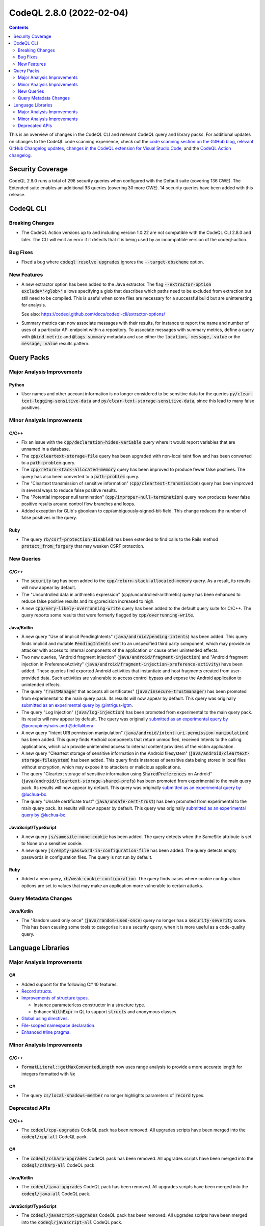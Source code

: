 .. _codeql-cli-2.8.0:

=========================
CodeQL 2.8.0 (2022-02-04)
=========================

.. contents:: Contents
   :depth: 2
   :local:
   :backlinks: none

This is an overview of changes in the CodeQL CLI and relevant CodeQL query and library packs. For additional updates on changes to the CodeQL code scanning experience, check out the `code scanning section on the GitHub blog <https://github.blog/tag/code-scanning/>`__, `relevant GitHub Changelog updates <https://github.blog/changelog/label/code-scanning/>`__, `changes in the CodeQL extension for Visual Studio Code <https://marketplace.visualstudio.com/items/GitHub.vscode-codeql/changelog>`__, and the `CodeQL Action changelog <https://github.com/github/codeql-action/blob/main/CHANGELOG.md>`__.

Security Coverage
-----------------

CodeQL 2.8.0 runs a total of 298 security queries when configured with the Default suite (covering 136 CWE). The Extended suite enables an additional 93 queries (covering 30 more CWE). 14 security queries have been added with this release.

CodeQL CLI
----------

Breaking Changes
~~~~~~~~~~~~~~~~

*   The CodeQL Action versions up to and including version 1.0.22 are not compatible with the CodeQL CLI 2.8.0 and later. The CLI will emit an error if it detects that it is being used by an incompatible version of the codeql-action.

Bug Fixes
~~~~~~~~~

*   Fixed a bug where :code:`codeql resolve upgrades` ignores the
    :code:`--target-dbscheme` option.

New Features
~~~~~~~~~~~~

*   A new extractor option has been added to the Java extractor. The flag :code:`--extractor-option exclude='<glob>'` allows specifying a glob that describes which paths need to be excluded from extraction but still need to be compiled. This is useful when some files are necessary for a successful build but are uninteresting for analysis.
    
    See also: https://codeql.github.com/docs/codeql-cli/extractor-options/
    
*   Summary metrics can now associate messages with their results, for instance to report the name and number of uses of a particular API endpoint within a repository. To associate messages with summary metrics, define a query with :code:`@kind metric` and :code:`@tags summary` metadata and use either the :code:`location, message, value` or the :code:`message, value` results pattern.

Query Packs
-----------

Major Analysis Improvements
~~~~~~~~~~~~~~~~~~~~~~~~~~~

Python
""""""

*   User names and other account information is no longer considered to be sensitive data for the queries :code:`py/clear-text-logging-sensitive-data` and :code:`py/clear-text-storage-sensitive-data`, since this lead to many false positives.

Minor Analysis Improvements
~~~~~~~~~~~~~~~~~~~~~~~~~~~

C/C++
"""""

*   Fix an issue with the :code:`cpp/declaration-hides-variable` query where it would report variables that are unnamed in a database.
*   The :code:`cpp/cleartext-storage-file` query has been upgraded with non-local taint flow and has been converted to a :code:`path-problem` query.
*   The :code:`cpp/return-stack-allocated-memory` query has been improved to produce fewer false positives. The query has also been converted to a :code:`path-problem` query.
*   The "Cleartext transmission of sensitive information" (:code:`cpp/cleartext-transmission`) query has been improved in several ways to reduce false positive results.
*   The "Potential improper null termination" (:code:`cpp/improper-null-termination`) query now produces fewer false positive results around control flow branches and loops.
*   Added exception for GLib's gboolean to cpp/ambiguously-signed-bit-field.
    This change reduces the number of false positives in the query.

Ruby
""""

*   The query :code:`rb/csrf-protection-disabled` has been extended to find calls to the Rails method :code:`protect_from_forgery` that may weaken CSRF protection.

New Queries
~~~~~~~~~~~

C/C++
"""""

*   The :code:`security` tag has been added to the :code:`cpp/return-stack-allocated-memory` query. As a result, its results will now appear by default.
*   The "Uncontrolled data in arithmetic expression" (cpp/uncontrolled-arithmetic) query has been enhanced to reduce false positive results and its @precision increased to high.
*   A new :code:`cpp/very-likely-overrunning-write` query has been added to the default query suite for C/C++. The query reports some results that were formerly flagged by :code:`cpp/overrunning-write`.

Java/Kotlin
"""""""""""

*   A new query "Use of implicit PendingIntents" (:code:`java/android/pending-intents`) has been added.
    This query finds implicit and mutable :code:`PendingIntents` sent to an unspecified third party component, which may provide an attacker with access to internal components of the application or cause other unintended effects.
*   Two new queries, "Android fragment injection" (:code:`java/android/fragment-injection`) and "Android fragment injection in PreferenceActivity" (:code:`java/android/fragment-injection-preference-activity`) have been added.
    These queries find exported Android activities that instantiate and host fragments created from user-provided data. Such activities are vulnerable to access control bypass and expose the Android application to unintended effects.
*   The query "\ :code:`TrustManager` that accepts all certificates" (:code:`java/insecure-trustmanager`) has been promoted from experimental to the main query pack. Its results will now appear by default. This query was originally `submitted as an experimental query by @intrigus-lgtm <https://github.com/github/codeql/pull/4879>`__.
*   The query "Log Injection" (:code:`java/log-injection`) has been promoted from experimental to the main query pack. Its results will now appear by default. The query was originally `submitted as an experimental query by @porcupineyhairs and @dellalibera <https://github.com/github/codeql/pull/5099>`__.
*   A new query "Intent URI permission manipulation" (:code:`java/android/intent-uri-permission-manipulation`) has been added.
    This query finds Android components that return unmodified, received Intents to the calling applications, which can provide unintended access to internal content providers of the victim application.
*   A new query "Cleartext storage of sensitive information in the Android filesystem" (:code:`java/android/cleartext-storage-filesystem`) has been added. This query finds instances of sensitive data being stored in local files without encryption, which may expose it to attackers or malicious applications.
*   The query "Cleartext storage of sensitive information using :code:`SharedPreferences` on Android" (:code:`java/android/cleartext-storage-shared-prefs`) has been promoted from experimental to the main query pack. Its results will now appear by default. This query was originally `submitted as an experimental query by @luchua-bc <https://github.com/github/codeql/pull/4675>`__.
*   The query "Unsafe certificate trust" (:code:`java/unsafe-cert-trust`) has been promoted from experimental to the main query pack. Its results will now appear by default. This query was originally `submitted as an experimental query by @luchua-bc <https://github.com/github/codeql/pull/3550>`__.

JavaScript/TypeScript
"""""""""""""""""""""

*   A new query :code:`js/samesite-none-cookie` has been added. The query detects when the SameSite attribute is set to None on a sensitive cookie.
*   A new query :code:`js/empty-password-in-configuration-file` has been added. The query detects empty passwords in configuration files. The query is not run by default.

Ruby
""""

*   Added a new query, :code:`rb/weak-cookie-configuration`. The query finds cases where cookie configuration options are set to values that may make an application more vulnerable to certain attacks.

Query Metadata Changes
~~~~~~~~~~~~~~~~~~~~~~

Java/Kotlin
"""""""""""

*   The "Random used only once" (:code:`java/random-used-once`) query no longer has a :code:`security-severity` score. This has been causing some tools to categorise it as a security query, when it is more useful as a code-quality query.

Language Libraries
------------------

Major Analysis Improvements
~~~~~~~~~~~~~~~~~~~~~~~~~~~

C#
""

*   Added support for the following C# 10 features.
*   \ `Record structs <https://docs.microsoft.com/en-us/dotnet/csharp/whats-new/csharp-10#record-structs>`__.
*   \ `Improvements of structure types <https://docs.microsoft.com/en-us/dotnet/csharp/whats-new/csharp-10#improvements-of-structure-types>`__.

    *   Instance parameterless constructor in a structure type.
    *   Enhance :code:`WithExpr` in QL to support :code:`structs` and anonymous classes.
    
*   \ `Global using directives <https://docs.microsoft.com/en-us/dotnet/csharp/whats-new/csharp-10#global-using-directives>`__.
*   \ `File-scoped namespace declaration <https://docs.microsoft.com/en-us/dotnet/csharp/whats-new/csharp-10#file-scoped-namespace-declaration>`__.
*   \ `Enhanced #line pragma <https://docs.microsoft.com/en-us/dotnet/csharp/whats-new/csharp-10#enhanced-line-pragma>`__.

Minor Analysis Improvements
~~~~~~~~~~~~~~~~~~~~~~~~~~~

C/C++
"""""

*   :code:`FormatLiteral::getMaxConvertedLength` now uses range analysis to provide a more accurate length for integers formatted with :code:`%x`

C#
""

*   The query :code:`cs/local-shadows-member` no longer highlights parameters of :code:`record` types.

Deprecated APIs
~~~~~~~~~~~~~~~

C/C++
"""""

*   The :code:`codeql/cpp-upgrades` CodeQL pack has been removed. All upgrades scripts have been merged into the :code:`codeql/cpp-all` CodeQL pack.

C#
""

*   The :code:`codeql/csharp-upgrades` CodeQL pack has been removed. All upgrades scripts have been merged into the :code:`codeql/csharp-all` CodeQL pack.

Java/Kotlin
"""""""""""

*   The :code:`codeql/java-upgrades` CodeQL pack has been removed. All upgrades scripts have been merged into the :code:`codeql/java-all` CodeQL pack.

JavaScript/TypeScript
"""""""""""""""""""""

*   The :code:`codeql/javascript-upgrades` CodeQL pack has been removed. All upgrades scripts have been merged into the :code:`codeql/javascript-all` CodeQL pack.

Python
""""""

*   Moved the files defining regex injection configuration and customization, instead of :code:`import semmle.python.security.injection.RegexInjection` please use :code:`import semmle.python.security.dataflow.RegexInjection` (the same for :code:`RegexInjectionCustomizations`).
*   The :code:`codeql/python-upgrades` CodeQL pack has been removed. All upgrades scripts have been merged into the :code:`codeql/python-all` CodeQL pack.
